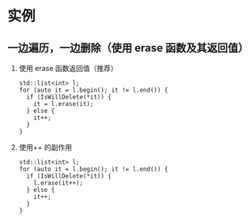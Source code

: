 * 实例
** 一边遍历，一边删除（使用 erase 函数及其返回值）
   1. 使用 erase 函数返回值（推荐）
      #+BEGIN_SRC c++
        std::list<int> l;
        for (auto it = l.begin(); it != l.end()) {
          if (IsWillDelete(*it)) {
            it = l.erase(it);
          } else {
            it++;
          }
        }
      #+END_SRC
   2. 使用++ 的副作用
      #+BEGIN_SRC c++
        std::list<int> l;
        for (auto it = l.begin(); it != l.end()) {
          if (IsWillDelete(*it)) {
            l.erase(it++);
          } else {
            it++;
          }
        }
      #+END_SRC
